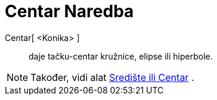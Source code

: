 = Centar Naredba
ifdef::env-github[:imagesdir: /bs/modules/ROOT/assets/images]

Centar[ <Konika> ]::
  daje tačku-centar kružnice, elipse ili hiperbole.

[NOTE]
====

Također, vidi alat xref:/Središte_ili_Centar_Alat.adoc[Središte ili Centar] .

====
